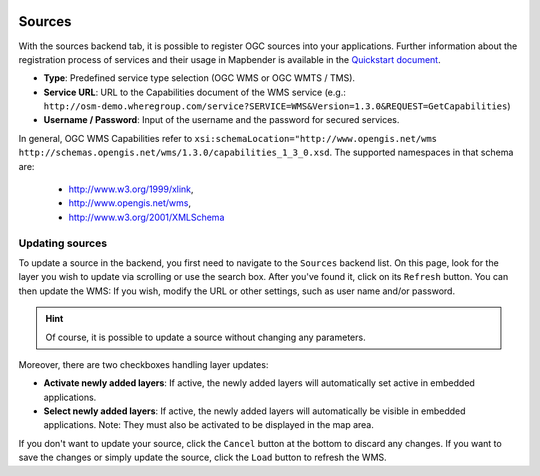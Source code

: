 .. _sources:

  .. |mapbender-button-update| image:: ../../../figures/mapbender_button_update.png

Sources
=======

With the sources backend tab, it is possible to register OGC sources into your applications. Further information about the registration process of services and their usage in Mapbender is available in the `Quickstart document <../../quickstart.html#loading-web-map-services>`_.

.. image:: ../../../figures/source_wms.png
     :width: 100%

* **Type**: Predefined service type selection (OGC WMS or OGC WMTS / TMS).

* **Service URL**: URL to the Capabilities document of the WMS service (e.g.: ``http://osm-demo.wheregroup.com/service?SERVICE=WMS&Version=1.3.0&REQUEST=GetCapabilities``)

* **Username / Password**: Input of the username and the password for secured services.


In general, OGC WMS Capabilities refer to ``xsi:schemaLocation="http://www.opengis.net/wms http://schemas.opengis.net/wms/1.3.0/capabilities_1_3_0.xsd``. The supported namespaces in that schema are:
  
  * http://www.w3.org/1999/xlink,
  * http://www.opengis.net/wms,
  * http://www.w3.org/2001/XMLSchema


Updating sources
----------------
To update a source in the backend, you first need to navigate to the ``Sources`` backend list.
On this page, look for the layer you wish to update via scrolling or use the search box.
After you've found it, click on its |mapbender-button-update| ``Refresh`` button.
You can then update the WMS: If you wish, modify the URL or other settings, such as user name and/or password.

.. hint:: Of course, it is possible to update a source without changing any parameters.

Moreover, there are two checkboxes handling layer updates:

* **Activate newly added layers**: If active, the newly added layers will automatically set active in embedded applications.
* **Select newly added layers**: If active, the newly added layers will automatically be visible in embedded applications. Note: They must also be activated to be displayed in the map area.

If you don't want to update your source, click the ``Cancel`` button at the bottom to discard any changes.
If you want to save the changes or simply update the source, click the ``Load`` button to refresh the WMS.